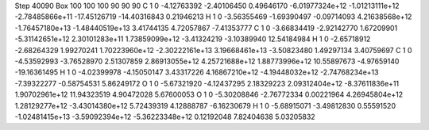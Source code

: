 Step 40090
Box   100 100 100  90 90 90
C    	1    	0    	    -4.12763392	    -2.40106450	     0.49646170	    -6.01977324e+12	    -1.01213111e+12	    -2.78485866e+11	   -17.45126719	   -14.40316843	     0.21946213
H    	1    	0    	    -3.56355469	    -1.69390497	    -0.09714093	     4.21638568e+12	    -1.76457180e+13	    -1.48440519e+13	     3.41744135	     4.72057867	    -7.41353777
C    	1    	0    	    -3.66834419	    -2.92142770	     1.67209901	    -5.31142651e+12	     2.30101283e+11	     1.73859099e+12	    -3.41324219	    -3.10389940	    12.54184984
H    	1    	0    	    -2.65718912	    -2.68264329	     1.99270241	     1.70223960e+12	    -2.30222161e+13	     3.19668461e+13	    -3.50823480	     1.49297134	     3.40759697
C    	1    	0    	    -4.53592993	    -3.76528970	     2.51307859	     2.86913055e+12	     4.25721688e+12	     1.88773996e+12	    10.55897673	    -4.97659140	   -19.16361495
H    	1    	0    	    -4.02399978	    -4.15050147	     3.43317226	     4.16867210e+12	    -4.19448032e+12	    -2.74768234e+13	    -7.39322277	    -0.58754531	     5.86249172
O    	1    	0    	    -5.67321920	    -4.12437295	     2.18329223	     2.09312404e+12	    -8.37611836e+11	     1.90702961e+12	    11.94323519	     4.90472028	     5.67600053
O    	1    	0    	    -5.30208846	    -2.76772334	     0.00221964	     4.26945804e+12	     1.28129277e+12	    -3.43014380e+12	     5.72439319	     4.12888787	    -6.16230679
H    	1    	0    	    -5.68915071	    -3.49812830	     0.55591520	    -1.02481415e+13	    -3.59092394e+12	    -5.36223348e+12	     0.12192048	     7.82404638	     5.03205832
